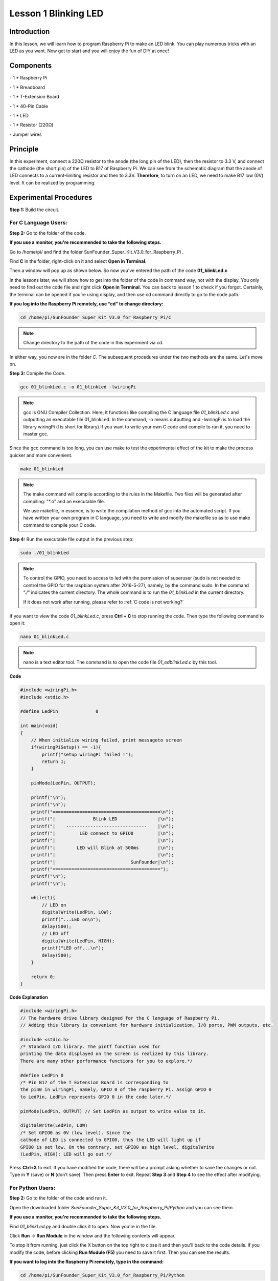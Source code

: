 Lesson 1 Blinking LED
=======================

Introduction
------------------

In this lesson, we will learn how to program Raspberry Pi to make an LED
blink. You can play numerous tricks with an LED as you want. Now get to
start and you will enjoy the fun of DIY at once!

Components
-----------

\- 1 \* Raspberry Pi

\- 1 \* Breadboard

\- 1 \* T-Extension Board

\- 1 \* 40-Pin Cable

\- 1 \* LED

\- 1 \* Resistor (220Ω)

\- Jumper wires

Principle
-------------

In this experiment, connect a 220Ω resistor to the anode (the long pin
of the LED), then the resistor to 3.3 V, and connect the cathode (the
short pin) of the LED to B17 of Raspberry Pi. We can see from the
schematic diagram that the anode of LED connects to a current-limiting
resistor and then to 3.3V. **Therefore**, to turn on an LED, we need to
make B17 low (0V) level. It can be realized by programming.

.. image:: media/image99.png
    :align: center

Experimental Procedures
---------------------------

**Step 1:** Build the circuit.

.. image:: media/image100.png
    :align: center

For C Language Users:
^^^^^^^^^^^^^^^^^^^^^^^^

**Step 2:** Go to the folder of the code.

**If you use a monitor, you're recommended to take the following
steps.**

Go to /home/pi/ and find the folder
SunFounder_Super_Kit_V3.0_for_Raspberry_Pi .

Find **C** in the folder, right-click on it and select **Open in
Terminal.**

.. image:: media/image101.png
    :align: center

Then a window will pop up as shown below. So now you've entered the path
of the code **01_blinkLed.c**

.. image:: media/image102.png
    :align: center

In the lessons later, we will show how to get into the folder of the
code in command way, not with the display. You only need to find out the
code file and right click **Open in Terminal.** You can back to lesson 1
to check if you forgot. Certainly, the terminal can be opened if you’re
using display, and then use cd command directly to go to the code path.

**If you log into the Raspberry Pi remotely, use “cd” to change
directory:**

.. raw:: html

    <run></run>
 
.. code-block::
    
    cd /home/pi/SunFounder_Super_Kit_V3.0_for_Raspberry_Pi/C

.. note::
    
    Change directory to the path of the code in this experiment via cd.

.. image:: media/image103.png
    :align: center

In either way, you now are in the folder *C*. The subsequent procedures
under the two methods are the same. Let's move on.

**Step 3:** Compile the Code.

.. raw:: html

    <run></run>

.. code-block::

    gcc 01_blinkLed.c -o 01_blinkLed -lwiringPi

.. note::
    
    gcc is GNU Compiler Collection. Here, 
    it functions like compiling the C language file *01_blinkLed.c* 
    and outputting an executable file 01_blinkLed. 
    In the command, -o means outputting and -lwiringPi is to load the 
    library wiringPi (l is short for library).If you want to write your 
    own C code and compile to run it, you need to master gcc.

Since the gcc command is too long, you can use make to test the
experimental effect of the kit to make the process quicker and more
convenient.

.. raw:: html

    <run></run>
 
.. code-block::

    make 01_blinkLed

.. note::
    
    The make command will compile according to the rules in the Makefile. 
    Two files will be generated after compiling: \"\*.o\" and an executable file.
    
    We use makefile, in essence, is to write the compilation method of gcc 
    into the automated script. If you have written your own program in C 
    language, you need to write and modify the makefile so as to use make 
    command to compile your C code.


**Step 4:** Run the executable file output in the previous step:

.. raw:: html

    <run></run>
 
.. code-block::

    sudo ./01_blinkLed

.. note::
    
    To control the GPIO, you need to access to led with the 
    permission of superuser (sudo is not needed to control the GPIO for the 
    raspbian system after 2016-5-27), namely, by the command sudo. In the 
    command “./” indicates the current directory. The whole command is to 
    run the *01_blinkLed* in the current directory.

    If it does not work after running, please refer to :ref:`C code is not working?`

.. image:: media/image104.png
    :align: center

If you want to view the code *01_blinkLed.c*, press **Ctrl + C** to stop
running the code. Then type the following command to open it:

.. raw:: html

    <run></run>
 
.. code-block::

    nano 01_blinkLed.c

.. note::
    nano is a text editor tool. The command is to open the code file *01_edblinkLed.c* by this tool.

.. image:: media/image105.png
    :align: center


**Code**

.. code-block:: C

    #include <wiringPi.h>
    #include <stdio.h>

    #define LedPin		0

    int main(void)
    {
        // When initialize wiring failed, print messageto screen
        if(wiringPiSetup() == -1){
            printf("setup wiringPi failed !");
            return 1; 
        }
        
        pinMode(LedPin, OUTPUT);

        printf("\n");
        printf("\n");
        printf("========================================\n");
        printf("|              Blink LED               |\n");
        printf("|    ------------------------------    |\n");
        printf("|         LED connect to GPIO0         |\n");
        printf("|                                      |\n");
        printf("|        LED will Blink at 500ms       |\n");
        printf("|                                      |\n");
        printf("|                            SunFounder|\n");
        printf("========================================");
        printf("\n");
        printf("\n");
        
        while(1){
            // LED on
            digitalWrite(LedPin, LOW);
            printf("...LED on\n");
            delay(500);
            // LED off
            digitalWrite(LedPin, HIGH);
            printf("LED off...\n");
            delay(500);
        }

        return 0;
    }

**Code Explanation**

.. code-block:: C

    #include <wiringPi.h> 
    // The hardware drive library designed for the C language of Raspberry Pi. 
    // Adding this library is convenient for hardware initialization, I/O ports, PWM outputs, etc.

    #include <stdio.h>
    /* Standard I/O library. The pintf function used for
    printing the data displayed on the screen is realized by this library.
    There are many other performance functions for you to explore.*/

    #define LedPin 0 
    /* Pin B17 of the T_Extension Board is corresponding to
    the pin0 in wiringPi, namely, GPIO 0 of the raspberry Pi. Assign GPIO 0
    to LedPin, LedPin represents GPIO 0 in the code later.*/

    pinMode(LedPin, OUTPUT) // Set LedPin as output to write value to it.

    digitalWrite(LedPin, LOW) 
    /* Set GPIO0 as 0V (low level). Since the
    cathode of LED is connected to GPIO0, thus the LED will light up if
    GPIO0 is set low. On the contrary, set GPIO0 as high level, digitalWrite
    (LedPin, HIGH): LED will go out.*/

Press **Ctrl+X** to exit. If you have modified the code, there will be a
prompt asking whether to save the changes or not. Type in **Y** (save)
or **N** (don’t save). Then press **Enter** to exit. Repeat **Step 3**
and **Step 4** to see the effect after modifying.

.. image:: media/image106.png
    :align: center

For Python Users:
^^^^^^^^^^^^^^^^^^^

**Step 2:** Go to the folder of the code and run it.

Open the downloaded folder *SunFounder_Super_Kit_V3.0_for_Raspberry_Pi/Python* and you can see
them.

**If you use a monitor, you're recommended to take the following
steps.**

Find *01_blinkLed.py* and double click it to open. Now you're in the
file.

.. image:: media/image107.png
    :align: center

Click **Run** -> **Run Module** in the window and the following contents
will appear.

.. image:: media/image108.png
    :align: center

To stop it from running, just click the X button on the top right to
close it and then you'll back to the code details. If you modify the
code, before clicking **Run Module (F5)** you need to save it first.
Then you can see the results.

**If you want to log into the Raspberry Pi remotely, type in the
command:**

.. raw:: html

    <run></run>

.. code-block::

    cd /home/pi/SunFounder_Super_Kit_V3.0_for_Raspberry_Pi/Python

Run the code:

.. raw:: html

    <run></run>


.. code-block::

    sudo python3 01_blinkLed.py

.. note::

    Here sudo – superuser do, and python means to run the file by Python.

.. image:: media/image109.png   
    :align: center

If you want to view the code *01_blinkLed.py*, press **Ctrl + C** to
stop running the code. Then type the following command to open it:

.. raw:: html

    <run></run>


.. code-block::

    nano 01_blinkLed.py

.. note::
   
    nano is a text editor tool. The command is to open the code file 01_blinkLed.c by this tool.

.. image:: media/image110.png
    :align: center

    
**Code**

.. raw:: html

    <run></run>

.. code-block:: python

    import RPi.GPIO as GPIO
    import time
    from sys import version_info
    
    if version_info.major == 3:
        raw_input = input
    
    # Set #17 as LED pin
    LedPin = 17
    
    # Define a function to print message at the beginning
    def print_message():
        print ("========================================")
        print ("|              Blink LED               |")
        print ("|    ------------------------------    |")
        print ("|         LED connect to B17           |")
        print ("|                                      |")
        print ("|        LED will Blink at 500ms       |")
        print ("|                                      |")
        print ("|                            SunFounder|")
        print ("========================================\n")
        print ("Program is running...")
        print ("Please press Ctrl+C to end the program...")
        #raw_input ("Press Enter to begin\n")
    
    # Define a setup function for some setup
    def setup():
        # Set the GPIO modes to BCM Numbering
        GPIO.setmode(GPIO.BCM)
        # Set LedPin's mode to output, 
        # and initial level to High(3.3v)
        GPIO.setup(LedPin, GPIO.OUT, initial=GPIO.HIGH)
    
    # Define a main function for main process
    def main():
        # Print messages
        print_message()
        while True:
            print ("...LED ON")
            # Turn on LED
            GPIO.output(LedPin, GPIO.LOW)
            time.sleep(0.5)
            print ("LED OFF...")
            # Turn off LED
            GPIO.output(LedPin, GPIO.HIGH) 
            time.sleep(0.5)
    
    # Define a destroy function for clean up everything after
    # the script finished 
    def destroy():
        # Turn off LED
        GPIO.output(LedPin, GPIO.HIGH)
        # Release resource
        GPIO.cleanup()                     
    
    # If run this script directly, do:
    if __name__ == '__main__':
        setup()
        try:
            main()
        # When 'Ctrl+C' is pressed, the child program 
        # destroy() will be  executed.
        except KeyboardInterrupt:
            destroy()

**Code Explanation**


.. code-block:: python

    #!/usr/bin/env python3:

    """When the system detects this, it will search the installation path of
    python in the env setting, then call the corresponding interpreter to
    complete the operation. It’s to prevent the user not installing the
    python onto the /usr/bin default path."""

    import RPi.GPIO as GPIO 
    # import RPI.GPIO package, thus python code control GPIO easily with it.

    import time 
    # import time package, for time delay function in the following program.

    LedPin = 17 
    # LED connects to the B17 of the T-shape extension board, namely, the GPIO 0 of the Raspberry Pi.

    # Define a setup function for some setup
    def setup():

        GPIO.setmode(GPIO.BCM) # Set the GPIO modes to BCM Numbering

        # Set LedPin's mode to output, and initial level to High (3.3v)

        GPIO.setup(LedPin, GPIO.OUT, initial=GPIO.HIGH)

    # Define a main function for main process

    def main():

        # Print messages

        print_message()

        while True:

            print ("...LED ON")

            # Turn on LED

            GPIO.output(LEDPin, GPIO.LOW)

            # delay 0.5 second, which is equals to the delay in C language, using
            second as the unit,

            time.sleep(0.5)

            print ("LED OFF...")

            # Turn off LED

            GPIO.output(LedPin, GPIO.HIGH)

            time.sleep(0.5)

    # Define a destroy function for clean up everything after the script finished

    def destroy():

        # Turn off LED

        GPIO.output(LedPin, GPIO.HIGH)

        # Release resource

        GPIO.cleanup()

    # If run this script directly, do:

    if __name__ == '__main__':

        setup()

        try:

            main()

        # When 'Ctrl+C' is pressed, the child program destroy () will be executed.

        except KeyboardInterrupt:

            destroy()

Press **Ctrl+X** to exit. If you have modified the code, there will be a
prompt asking whether to save the changes or not. Type in **Y** (save)
or **N** (don’t save).

Then press **Enter** to exit. Type in nano 01_blinkLed.py again to see
the effect after the change.

Run the code to make it work. It will be like below:

.. image:: media/image111.png   
    :align: center

Further Exploration
--------------------

If you want the LED to speed up the blinking, just change the delay
time. For example, change the time to *delay (200)* (for C) or
*time.sleep(0.2)* (for python) in the program, recompile and run, and
then you will see the LED blink faster.

Summary
-------------

Raspberry Pi packages many low-level detail designs, which ease your way
to explore your own apps. Maybe that is the charm of Raspberry Pi. Now
you have already learnt how to use the Raspberry Pi GPIO to blink an
LED. Keep moving to the next contents.

FAQ
-----

If you haven't modified the code, you do not need to run make
*01_blinkLed* again.

.. code-block::

    make 01_blinkLed

Or a message will appear: make: ’01_blinkLed’ is up to date.

.. image:: media/image112.png
    :align: center

It will not appear only when you run the make command after having
changed the code and saved it.

**tips:** For any **TECHNICAL** questions, add a topic under **FORUM** section on our website `www.sunfounder.com <http://www.sunfounder.com>`_
and we'll reply as soon as possible.
